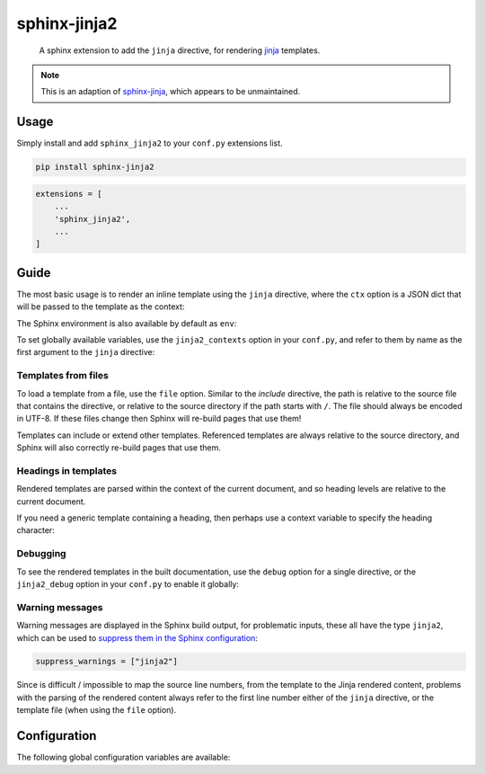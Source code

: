 sphinx-jinja2
=============

    A sphinx extension to add the ``jinja`` directive, for rendering `jinja <https://jinja.palletsprojects.com/en/3.1.x/>`__ templates.

.. note::

    This is an adaption of `sphinx-jinja <https://github.com/tardyp/sphinx-jinja>`__, which appears to be unmaintained.

Usage
-----

.. image:: https://img.shields.io/pypi/v/sphinx-jinja2.svg
   :target: https://pypi.org/project/sphinx-jinja2/
   :alt: PyPI

Simply install and add ``sphinx_jinja2`` to your ``conf.py`` extensions list.

.. code-block:: bash

    pip install sphinx-jinja2

.. code-block:: python

    extensions = [
        ...
        'sphinx_jinja2',
        ...
    ]

Guide
-----

The most basic usage is to render an inline template using the ``jinja`` directive, where the ``ctx`` option is a JSON dict that will be passed to the template as the context:

.. jinja2-example::

    .. jinja::
        :ctx: {"name": "World"}

        Hallo {{ name }}!

The Sphinx environment is also available by default as ``env``:

.. jinja2-example::

    .. jinja::

        This is {{ env.config.project }} version {{ env.config.version }}.

To set globally available variables, use the ``jinja2_contexts`` option in your ``conf.py``, and refer to them by name as the first argument to the ``jinja`` directive:

.. jinja2-example::
    :conf: jinja2_contexts = {"ctx1": {"name": "World"}}

    .. jinja:: ctx1

        Hallo {{ name }}!

Templates from files
********************

To load a template from a file, use the ``file`` option.
Similar to the `include` directive, the path is relative to the source file that contains the directive,
or relative to the source directory if the path starts with ``/``.
The file should always be encoded in UTF-8.
If these files change then Sphinx will re-build pages that use them!

.. jinja2-example::
    :template: Hallo {{ name }}!
    :template_path: templates/example1.jinja

    .. jinja::
        :file: templates/example1.jinja
        :ctx: {"name": "World"}

Templates can include or extend other templates.
Referenced templates are always relative to the source directory,
and Sphinx will also correctly re-build pages that use them.

.. jinja2-example::
    :template: Hallo {{ name }}!
    :template_path: templates/example1.jinja

    .. jinja::
        :ctx: {"name": "World", "more": "content"}

        {% include "templates/example1.jinja" %}

        More {{ more }}!

Headings in templates
*********************

Rendered templates are parsed within the context of the current document,
and so heading levels are relative to the current document.

.. jinja2-example::

    .. jinja::

        Sub-heading
        ...........

        Content

If you need a generic template containing a heading, then perhaps use a context variable to specify the heading character:

.. jinja2-example::

    .. jinja::
        :ctx: {"heading_char": "."}

        Sub-heading
        {{ heading_char * 11 }}

        Content

Debugging
*********

To see the rendered templates in the built documentation, use the ``debug`` option for a single directive, or the ``jinja2_debug`` option in your ``conf.py`` to enable it globally:

.. jinja2-example::

    .. jinja::
        :ctx: {"name": "World"}
        :debug:

        Hallo **{{ name }}**!

Warning messages
****************

Warning messages are displayed in the Sphinx build output, for problematic inputs, these all have the type ``jinja2``, which can be used to `suppress them in the Sphinx configuration <https://www.sphinx-doc.org/en/master/usage/configuration.html#confval-suppress_warnings>`__:

.. code-block:: python

    suppress_warnings = ["jinja2"]

Since is difficult / impossible to map the source line numbers, from the template to the Jinja rendered content,
problems with the parsing of the rendered content always refer to the first line number either of the ``jinja`` directive, or the template file (when using the ``file`` option).

Configuration
-------------

The following global configuration variables are available:

.. jinja2-config::
